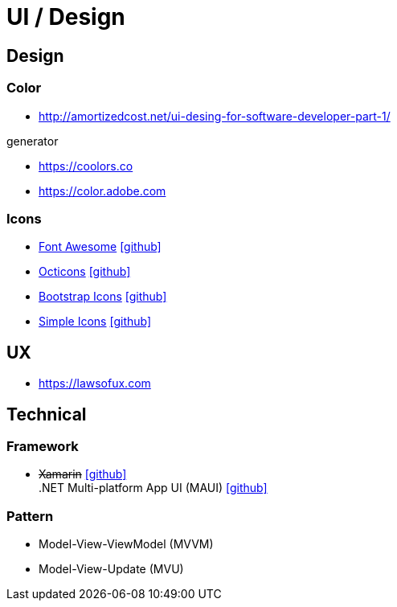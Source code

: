 = UI / Design
:icons: font

== Design

=== Color

* http://amortizedcost.net/ui-desing-for-software-developer-part-1/[]

.generator
* https://coolors.co[]
* https://color.adobe.com[]

=== Icons

* https://fontawesome.com/icons?m=free[Font Awesome] icon:github[link="https://github.com/FortAwesome/Font-Awesome"]
* https://primer.style/octicons/[Octicons] icon:github[link="https://github.com/primer/octicons"]
* https://icons.getbootstrap.com/[Bootstrap Icons] icon:github[link="https://github.com/twbs/icons"]
* https://simpleicons.org[Simple Icons] icon:github[link="https://github.com/simple-icons/simple-icons"]

== UX

* https://lawsofux.com[]

== Technical

=== Framework

* +++<del>+++Xamarin+++</del>+++ icon:github[link=https://github.com/xamarin/] +
  .NET Multi-platform App UI (MAUI) icon:github[link=https://github.com/dotnet/maui]

=== Pattern

* Model-View-ViewModel (MVVM)
* Model-View-Update (MVU)
